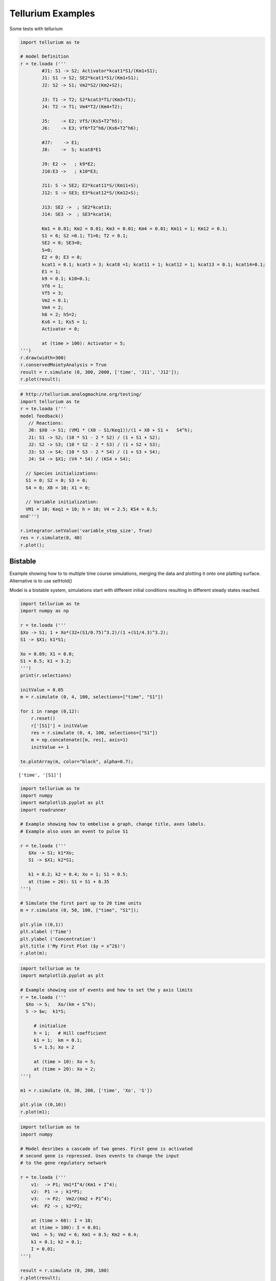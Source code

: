 
Tellurium Examples
==================

Some tests with tellurium

.. code:: python

    import tellurium as te
    
    # model Definition
    r = te.loada ('''
            #J1: S1 -> S2; Activator*kcat1*S1/(Km1+S1);
            J1: S1 -> S2; SE2*kcat1*S1/(Km1+S1);
            J2: S2 -> S1; Vm2*S2/(Km2+S2);
            
            J3: T1 -> T2; S2*kcat3*T1/(Km3+T1);
            J4: T2 -> T1; Vm4*T2/(Km4+T2);
            
            J5:    -> E2; Vf5/(Ks5+T2^h5);
            J6:    -> E3; Vf6*T2^h6/(Ks6+T2^h6);
            
            #J7:    -> E1;
            J8:    ->  S; kcat8*E1
            
            J9: E2 ->   ; k9*E2;
            J10:E3 ->   ; k10*E3;
            
            J11: S -> SE2; E2*kcat11*S/(Km11+S);
            J12: S -> SE3; E3*kcat12*S/(Km12+S);
            
            J13: SE2 ->  ; SE2*kcat13; 
            J14: SE3 ->  ; SE3*kcat14; 
            
            Km1 = 0.01; Km2 = 0.01; Km3 = 0.01; Km4 = 0.01; Km11 = 1; Km12 = 0.1;
            S1 = 6; S2 =0.1; T1=6; T2 = 0.1;
            SE2 = 0; SE3=0;
            S=0;
            E2 = 0; E3 = 0;
            kcat1 = 0.1; kcat3 = 3; kcat8 =1; kcat11 = 1; kcat12 = 1; kcat13 = 0.1; kcat14=0.1;
            E1 = 1;
            k9 = 0.1; k10=0.1;
            Vf6 = 1;
            Vf5 = 3;
            Vm2 = 0.1;
            Vm4 = 2;
            h6 = 2; h5=2;
            Ks6 = 1; Ks5 = 1;
            Activator = 0;
    
            at (time > 100): Activator = 5;  
    ''')
    r.draw(width=300)
    r.conservedMoietyAnalysis = True
    result = r.simulate (0, 300, 2000, ['time', 'J11', 'J12']);
    r.plot(result);



.. image:: _notebooks/core/tellurium_examples_files/tellurium_examples_1_0.png



.. image:: _notebooks/core/tellurium_examples_files/tellurium_examples_1_1.png


.. code:: python

    # http://tellurium.analogmachine.org/testing/
    import tellurium as te
    r = te.loada ('''
    model feedback()
       // Reactions:
       J0: $X0 -> S1; (VM1 * (X0 - S1/Keq1))/(1 + X0 + S1 +   S4^h);
       J1: S1 -> S2; (10 * S1 - 2 * S2) / (1 + S1 + S2);
       J2: S2 -> S3; (10 * S2 - 2 * S3) / (1 + S2 + S3);
       J3: S3 -> S4; (10 * S3 - 2 * S4) / (1 + S3 + S4);
       J4: S4 -> $X1; (V4 * S4) / (KS4 + S4);
    
      // Species initializations:
      S1 = 0; S2 = 0; S3 = 0;
      S4 = 0; X0 = 10; X1 = 0;
    
      // Variable initialization:
      VM1 = 10; Keq1 = 10; h = 10; V4 = 2.5; KS4 = 0.5;
    end''')
    
    r.integrator.setValue('variable_step_size', True)
    res = r.simulate(0, 40)
    r.plot();



.. image:: _notebooks/core/tellurium_examples_files/tellurium_examples_2_0.png


Bistable
--------

Example showing how to to multiple time course simulations, merging the
data and plotting it onto one platting surface. Alternative is to use
setHold()

Model is a bistable system, simulations start with different initial
conditions resulting in different steady states reached.

.. code:: python

    import tellurium as te
    import numpy as np
    
    r = te.loada ('''
    $Xo -> S1; 1 + Xo*(32+(S1/0.75)^3.2)/(1 +(S1/4.3)^3.2);
    S1 -> $X1; k1*S1;
    
    Xo = 0.09; X1 = 0.0;
    S1 = 0.5; k1 = 3.2;
    ''')
    print(r.selections)
    
    initValue = 0.05
    m = r.simulate (0, 4, 100, selections=["time", "S1"])
    
    for i in range (0,12):
        r.reset()
        r['[S1]'] = initValue
        res = r.simulate (0, 4, 100, selections=["S1"])
        m = np.concatenate([m, res], axis=1)
        initValue += 1
    
    te.plotArray(m, color="black", alpha=0.7);


.. parsed-literal::

    ['time', '[S1]']



.. image:: _notebooks/core/tellurium_examples_files/tellurium_examples_4_1.png


.. code:: python

    import tellurium as te
    import numpy
    import matplotlib.pyplot as plt
    import roadrunner
    
    # Example showing how to embelise a graph, change title, axes labels.
    # Example also uses an event to pulse S1
    
    r = te.loada ('''
       $Xo -> S1; k1*Xo;
       S1 -> $X1; k2*S1;
       
       k1 = 0.2; k2 = 0.4; Xo = 1; S1 = 0.5;
       at (time > 20): S1 = S1 + 0.35
    ''')
    
    # Simulate the first part up to 20 time units
    m = r.simulate (0, 50, 100, ["time", "S1"]);
    
    plt.ylim ((0,1))
    plt.xlabel ('Time')
    plt.ylabel ('Concentration')
    plt.title ('My First Plot ($y = x^2$)')
    r.plot(m);



.. image:: _notebooks/core/tellurium_examples_files/tellurium_examples_5_0.png


.. code:: python

    import tellurium as te
    import matplotlib.pyplot as plt
    
    # Example showing use of events and how to set the y axis limits
    r = te.loada ('''
      $Xo -> S;   Xo/(km + S^h);
      S -> $w;  k1*S;       
    
         # initialize
         h = 1;   # Hill coefficient
         k1 = 1;  km = 0.1;
         S = 1.5; Xo = 2
         
         at (time > 10): Xo = 5;
         at (time > 20): Xo = 2;
    ''')
    
    m1 = r.simulate (0, 30, 200, ['time', 'Xo', 'S'])
    
    plt.ylim ((0,10))
    r.plot(m1);



.. image:: _notebooks/core/tellurium_examples_files/tellurium_examples_6_0.png


.. code:: python

    import tellurium as te
    import numpy
    
    # Model desribes a cascade of two genes. First gene is activated
    # second gene is repressed. Uses events to change the input 
    # to the gene regulatory network
    
    r = te.loada ('''
        v1:  -> P1; Vm1*I^4/(Km1 + I^4);
        v2:  P1 -> ; k1*P1;
        v3:  -> P2;  Vm2/(Km2 + P1^4);
        v4:  P2 -> ; k2*P2;
        
        at (time > 60): I = 10;
        at (time > 100): I = 0.01;
        Vm1  = 5; Vm2 = 6; Km1 = 0.5; Km2 = 0.4;
        k1 = 0.1; k2 = 0.1;
        I = 0.01;
    ''')
    
    result = r.simulate (0, 200, 100)
    r.plot(result);



.. image:: _notebooks/core/tellurium_examples_files/tellurium_examples_7_0.png


.. code:: python

    import tellurium as te
    
    # Example of using antimony to create a stoichiometry matrix 
    r = te.loada('''
     J1: -> S1; v1;
     J2: S1 -> S2; v2;
     J3: S2 -> ; v3;
     J4: S3 -> S1; v4;
     J5: S3 -> S2; v5;
     J6: -> S3; v6;
     
     v1=1; v2=1; v3=1; v4=1; v5=1; v6=1;
    ''')
    
    print(r.getFullStoichiometryMatrix())
    r.draw()


.. parsed-literal::

          J1, J2, J3, J4, J5, J6
    S1 [[  1, -1,  0,  1,  0,  0],
    S2  [  0,  1, -1,  0,  1,  0],
    S3  [  0,  0,  0, -1, -1,  1]]
    



.. image:: _notebooks/core/tellurium_examples_files/tellurium_examples_8_1.png


Lorenz attractor
----------------

Example showing how to describe a model using ODES. Example implements
the Lorenz attractor.

.. code:: python

    import tellurium as te
    
    r = te.loada ('''
         x' = sigma*(y - x);
         y' = x*(rho - z) - y;
         z' = x*y - beta*z;
    
         x = 0.96259;  y = 2.07272;  z = 18.65888;
    
         sigma = 10;  rho = 28; beta = 2.67;
    ''')
    
    result = r.simulate (0, 20, 1000, ['time', 'x', 'y', 'z'])
    r.plot(result);



.. image:: _notebooks/core/tellurium_examples_files/tellurium_examples_10_0.png


.. code:: python

    # Time Course Parameter Scan
    # Do 5 simulations on a simple model, for each simulation
    # a parameter, k1 is changed. The script merges the data together
    # and plots the merged array on to one plot. The alternative is
    # is to use the setHold method and to plot each graph individually.
    
    import tellurium as te
    import numpy
    
    r = te.loada ('''
        J1: $X0 -> S1; k1*X0;
        J2: S1 -> $X1; k2*S1;
    
        X0 = 1.0; S1 = 0.0; X1 = 0.0;
        k1 = 0.4; k2 = 2.3;
    ''')  
      
      
    m = r.simulate (0, 4, 100, ["Time", "S1"])
    for i in range (0,4):
        r.k1 = r.k1 + 0.1 
        r.reset()
        m = numpy.hstack([m, r.simulate(0, 4, 100, ['S1'])])
    
    # MUST use plotArray to plot merged data
    te.plotArray(m);



.. image:: _notebooks/core/tellurium_examples_files/tellurium_examples_11_0.png


.. code:: python

    import tellurium as te
    import numpy
    
    # Example of merging multiple simulations. In between simulations
    # a parameter is changed.
    
    r = te.loada ('''
        # Model Definition
        v1: $Xo -> S1;  k1*Xo;
        v2: S1 -> $w;   k2*S1;
    
        # Initialize constants 
        k1 = 1; k2 = 1; S1 = 15; Xo = 1;
    ''')
    
    # Time course simulation
    m1 = r.simulate (0, 15, 100, ["Time","S1"]);
    r.k1 = r.k1 * 6;
    m2 = r.simulate (15, 40, 100, ["Time","S1"]);
    r.k1 = r.k1 / 6;
    m3 = r.simulate (40, 60, 100, ["Time","S1"]);
    
    m = numpy.vstack([m1, m2, m3])
    r.plot(m);



.. image:: _notebooks/core/tellurium_examples_files/tellurium_examples_12_0.png


Relaxation oscillator
---------------------

Oscillator that uses positive and negative feedback. An example of a
relaxation oscillator.

.. code:: python

    import tellurium as te
    
    r = te.loada ('''
      v1: $Xo -> S1; k1*Xo;
      v2:  S1 -> S2; k2*S1*S2^h/(10 + S2^h) + k3*S1;
      v3:  S2 -> $w; k4*S2;      
    
      # Initialize
      h  = 2; # Hill coefficient
      k1 = 1; k2 = 2; Xo = 1;
      k3 = 0.02; k4 = 1;
    ''')
    
    result = r.simulate(0, 100, 100)
    r.plot(result);



.. image:: _notebooks/core/tellurium_examples_files/tellurium_examples_14_0.png


.. code:: python

    import tellurium as te
    import numpy
    
    # Negative Feedback model where we scan over the value
    # of the Hill coefficient.
    
    r = te.loada ('''
      // Reactions:
      J0: $X0 => S1; (J0_VM1*(X0 - S1/J0_Keq1))/(1 + X0 + S1 + S4^J0_h);
      J1: S1 => S2; (10*S1 - 2*S2)/(1 + S1 + S2);
      J2: S2 => S3; (10*S2 - 2*S3)/(1 + S2 + S3);
      J3: S3 => S4; (10*S3 - 2*S4)/(1 + S3 + S4);
      J4: S4 => $X1; (J4_V4*S4)/(J4_KS4 + S4);
    
      // Species initializations:
      S1 = 0;
      S2 = 0;
      S3 = 0;
      S4 = 0;
      X0 = 10;
      X1 = 0;
    
      // Variable initializations:
      J0_VM1 = 10;
      J0_Keq1 = 10;
      J0_h = 2;
      J4_V4 = 2.5;
      J4_KS4 = 0.5;
    
      // Other declarations:
      const J0_VM1, J0_Keq1, J0_h, J4_V4, J4_KS4;
    ''')
    
    
    result = r.simulate (0, 20,200, ['time', 'S1'])
    for i in range (0,8):
        r.reset()
        m = r.simulate(0, 20, 200, ['S1'])
        result = numpy.hstack([result, m])
        r.J0_h = r.J0_h + 1
        
    te.plotArray(result);



.. image:: _notebooks/core/tellurium_examples_files/tellurium_examples_15_0.png


.. code:: python

    import tellurium as te
    import numpy
    import matplotlib.pyplot as plt
    
    # Using setHold to compare to simulaton runs. In tihs case one
    # simulation is a determinsitic run and the second is a stochastic
    # simulation.
    
    r = te.loada ('''
         v1: $Xo -> S1;  k1*Xo;
         v2: S1 -> $w;   k2*S1;
    
         //initialize.  Deterministic process.
         k1 = 1; k2 = 1; S1 = 20; Xo = 1;
    ''')
    
    m1 = r.simulate (0,20,100);
    
    # Stochastic process
    r.resetToOrigin()
    m2 = r.gillespie(0, 20, 100, ['time', 'S1'])
    
    # plot all the results together
    te.setHold (True)
    te.plotArray(m1)
    te.plotArray(m2);



.. image:: _notebooks/core/tellurium_examples_files/tellurium_examples_16_0.png


.. code:: python

    import tellurium as te
    import numpy
    
    # Example that show how to inject a sinusoidal into the model
    # and use events to switch it off and on
    
    r = te.loada ('''
        # Inject sin wave into model    
        Xo := sin (time*0.5)*switch + 2;    
        
        # Model Definition
        v1: $Xo -> S1;  k1*Xo;
        v2: S1 -> S2;   k2*S1;
        v3: S2 -> $X1;  k3*S2;
    
        at (time > 40): switch = 1;
        at (time > 80): switch = 0.5;
        
        # Initialize constants 
        k1 = 1; k2 = 1; k3 = 3; S1 = 3; 
        S2 = 0; 
        switch = 0;
    ''')
    
    result = r.simulate (0, 100, 200, ['time', 'S1', 'S2'])
    r.plot(result);



.. image:: _notebooks/core/tellurium_examples_files/tellurium_examples_17_0.png


.. code:: python

    import tellurium as te
    import numpy as np
    
    # Simple protein phosphorylation cycle. Steady state concentation
    # of the phosphorylated protein is plotted as a funtion of the cycle
    # kinase. In addition, the plot is repeated for various values of Km.
    
    r = te.loada ('''
       S1 -> S2; k1*S1/(Km1 + S1);
       S2 -> S1; k2*S2/(Km2 + S2);
       
       k1 = 0.1; k2 = 0.4; S1 = 10; S2 = 0;
       Km1 = 0.1; Km2 = 0.1;  
    ''')
    
    r.conservedMoietyAnalysis = True
    
    te.setHold (True)
    for i in range (1,8):
      numbers = np.linspace (0.1, 1.2, 200)
      result = np.empty ([0,2])
      for value in numbers:
          r.k1 = value
          r.steadyState()
          row = np.array ([value, r.S2])
          result = np.vstack ((result, row))
      te.plotArray (result)
      r.model.k1 = 0.1
      r.model.Km1 = r.Km1 + 0.5;
      r.model.Km2 = r.Km2 + 0.5;



.. image:: _notebooks/core/tellurium_examples_files/tellurium_examples_18_0.png


.. code:: python

    import roadrunner
    from roadrunner import SelectionRecord
    from roadrunner import Config, SelectionRecord, Logger
    
    #Logger.setLevel(Logger.LOG_DEBUG)
    
    import tellurium as te
    
    m = te.loada('''
    var species x in c, y in c, z in c
    compartment c = 1.0
    
    x -> y ; k*x
    y -> z; 1
    
    x = 10
    y = 0
    z = 0
    
    k = 0.2
    
    
    ''')
    #at time>5: c=2.0
    
    r = m.simulate(0,10,100,['time','[x]','[y]','[z]'])
    # print(r)
    m.plot()
    
    print('[x] at final timepoint: {}'.format(m.model.getValue('[x]')))
    m.model.setValue('c', 2.)
    print('[x] after vol change: {}'.format(m.model.getValue('[x]')))
    print('c after vol change: {}'.format(m.model.getValue('c')))
    m.reset(SelectionRecord.INITIAL_FLOATING_CONCENTRATION)
    
    print('[x] after floating conc reset: {}'.format(m.model.getValue('[x]')))
    print('x after floating conc reset: {}'.format(m.model.getValue('x')))
    
    m.reset(SelectionRecord.INITIAL_FLOATING_AMOUNT)
    print('[x] after floating amount reset: {}'.format(m.model.getValue('[x]')))
    print('x after floating amount reset: {}'.format(m.model.getValue('x')))
    




.. image:: _notebooks/core/tellurium_examples_files/tellurium_examples_19_0.png


.. parsed-literal::

    [x] at final timepoint: 1.35331946673
    [x] after vol change: 0.676659733363
    c after vol change: 2.0
    [x] after floating conc reset: 10.0
    x after floating conc reset: 20.0
    [x] after floating amount reset: 5.0
    x after floating amount reset: 10.0


